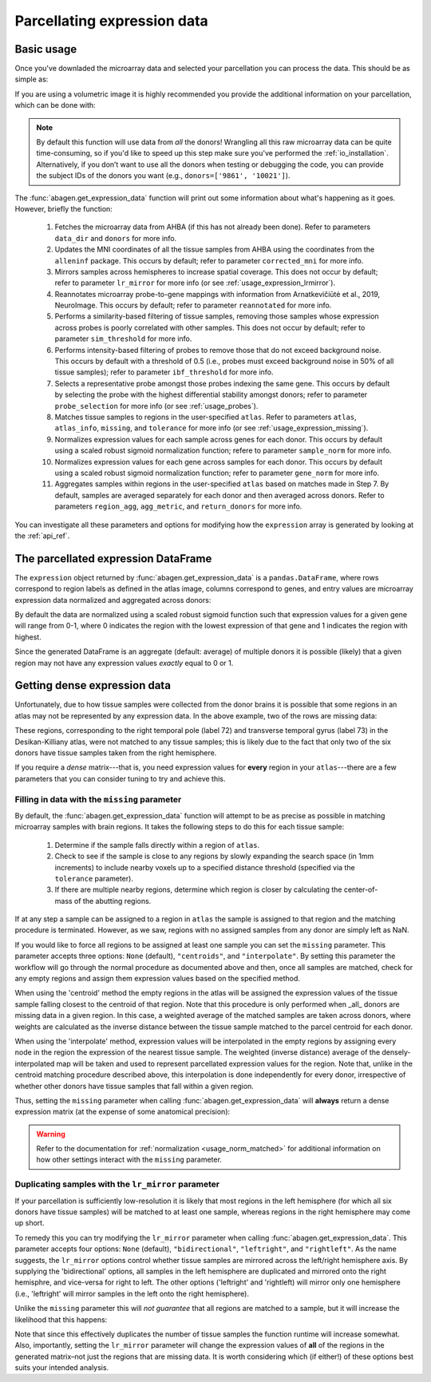 .. _usage_expression:

Parcellating expression data
============================

.. _usage_expression_basic:

Basic usage
-----------

Once you've downladed the microarray data and selected your parcellation you
can process the data. This should be as simple as:

.. doctest::
    :options: +SKIP

    >>> expression = abagen.get_expression_data(atlas['image'])

If you are using a volumetric image it is highly recommended you provide the
additional information on your parcellation, which can be done with:

.. doctest::

    >>> expression = abagen.get_expression_data(atlas['image'], atlas['info'])

.. note::

    By default this function will use data from *all* the donors! Wrangling all
    this raw microarray data can be quite time-consuming, so if you'd like to
    speed up this step make sure you've performed the :ref:`io_installation`.
    Alternatively, if you don’t want to use all the donors when testing or
    debugging the code, you can provide the subject IDs of the donors you want
    (e.g., ``donors=['9861', '10021']``).

The :func:`abagen.get_expression_data` function will print out some information
about what's happening as it goes. However, briefly the function:

    1. Fetches the microarray data from AHBA (if this has not already been
       done). Refer to parameters ``data_dir`` and ``donors`` for more info.
    2. Updates the MNI coordinates of all the tissue samples from AHBA using
       the coordinates from the ``alleninf`` package. This occurs by default;
       refer to parameter ``corrected_mni`` for more info.
    3. Mirrors samples across hemispheres to increase spatial coverage. This
       does not occur by default; refer to parameter ``lr_mirror`` for more
       info (or see :ref:`usage_expression_lrmirror`).
    4. Reannotates microarray probe-to-gene mappings with information from
       Arnatkevic̆iūtė et al., 2019, NeuroImage. This occurs by default; refer
       to parameter ``reannotated`` for more info.
    5. Performs a similarity-based filtering of tissue samples, removing those
       samples whose expression across probes is poorly correlated with other
       samples. This does not occur by default; refer to parameter
       ``sim_threshold`` for more info.
    6. Performs intensity-based filtering of probes to remove those that do not
       exceed background noise. This occurs by default with a threshold of
       0.5 (i.e., probes must exceed background noise in 50% of all tissue
       samples); refer to parameter ``ibf_threshold`` for more info.
    7. Selects a representative probe amongst those probes indexing the same
       gene. This occurs by default by selecting the probe with the highest
       differential stability amongst donors; refer to parameter
       ``probe_selection`` for more info (or see :ref:`usage_probes`).
    8. Matches tissue samples to regions in the user-specified ``atlas``. Refer
       to parameters ``atlas``, ``atlas_info``, ``missing``, and ``tolerance``
       for more info (or see :ref:`usage_expression_missing`).
    9. Normalizes expression values for each sample across genes for each
       donor. This occurs by default using a scaled robust sigmoid
       normalization function; refere to parameter ``sample_norm`` for more
       info.
    10. Normalizes expression values for each gene across samples for each
        donor. This occurs by default using a scaled robust sigmoid
        normalization function; refer to parameter ``gene_norm`` for more info.
    11. Aggregates samples within regions in the user-specified ``atlas`` based
        on matches made in Step 7. By default, samples are averaged separately
        for each donor and then averaged across donors. Refer to parameters
        ``region_agg``, ``agg_metric``, and ``return_donors`` for more info.

You can investigate all these parameters and options for modifying how the
``expression`` array is generated by looking at the :ref:`api_ref`.

.. _usage_expression_dataframe:

The parcellated expression DataFrame
------------------------------------

The ``expression`` object returned by :func:`abagen.get_expression_data` is a
``pandas.DataFrame``, where rows correspond to region labels as defined in the
atlas image, columns correspond to genes, and entry values are microarray
expression data normalized and aggregated across donors:

.. doctest::

    >>> print(expression)
    gene_symbol      A1BG  A1BG-AS1       A2M  ...       ZYX     ZZEF1      ZZZ3
    label                                      ...
    1            0.498266  0.664570  0.395276  ...  0.675843  0.555539  0.487572
    2            0.649068  0.578997  0.496142  ...  0.483165  0.382653  0.504041
    3            0.530613  0.623289  0.516300  ...  0.732930  0.359707  0.450664
    ...               ...       ...       ...  ...       ...       ...       ...
    81           0.388748  0.277961  0.474202  ...  0.279683  0.480953  0.405504
    82           0.825836  0.602271  0.334143  ...  0.195722  0.447894  0.746475
    83           0.384593  0.203654  0.746060  ...  0.379274  0.706803  0.509437
    <BLANKLINE>
    [83 rows x 15633 columns]

By default the data are normalized using a scaled robust sigmoid function such
that expression values for a given gene will range from 0-1, where 0 indicates
the region with the lowest expression of that gene and 1 indicates the region
with highest.

Since the generated DataFrame is an aggregate (default: average) of multiple
donors it is possible (likely) that a given region may not have any expression
values *exactly* equal to 0 or 1.

.. _usage_expression_dense:

Getting dense expression data
-----------------------------

Unfortunately, due to how tissue samples were collected from the donor brains
it is possible that some regions in an atlas may not be represented by any
expression data. In the above example, two of the rows are missing data:

.. doctest::

    >>> print(expression.loc[[72, 73]])
    gene_symbol  A1BG  A1BG-AS1  A2M  ...  ZYX  ZZEF1  ZZZ3
    label                             ...
    72            NaN       NaN  NaN  ...  NaN    NaN   NaN
    73            NaN       NaN  NaN  ...  NaN    NaN   NaN
    <BLANKLINE>
    [2 rows x 15633 columns]

These regions, corresponding to the right temporal pole (label 72) and
transverse temporal gyrus (label 73) in the Desikan-Killiany atlas, were not
matched to any tissue samples; this is likely due to the fact that only two of
the six donors have tissue samples taken from the right hemisphere.

If you require a *dense* matrix---that is, you need expression values for
**every** region in your ``atlas``---there are a few parameters that you can
consider tuning to try and achieve this.

.. _usage_expression_missing:

Filling in data with the ``missing`` parameter
~~~~~~~~~~~~~~~~~~~~~~~~~~~~~~~~~~~~~~~~~~~~~~

By default, the :func:`abagen.get_expression_data` function will attempt to be
as precise as possible in matching microarray samples with brain regions. It
takes the following steps to do this for each tissue sample:

    1. Determine if the sample falls directly within a region of ``atlas``.
    2. Check to see if the sample is close to any regions by slowly expanding
       the search space (in 1mm increments) to include nearby voxels up to a
       specified distance threshold (specified via the ``tolerance``
       parameter).
    3. If there are multiple nearby regions, determine which region is closer
       by calculating the center-of-mass of the abutting regions.

If at any step a sample can be assigned to a region in ``atlas`` the sample is
assigned to that region and the matching procedure is terminated. However, as
we saw, regions with no assigned samples from any donor are simply left as NaN.

If you would like to force all regions to be assigned at least one sample you
can set the ``missing`` parameter. This parameter accepts three options:
``None`` (default), ``"centroids"``, and ``"interpolate"``. By setting this
parameter the workflow will go through the normal procedure as documented above
and then, once all samples are matched, check for any empty regions and assign
them expression values based on the specified method.

When using the 'centroid' method the empty regions in the atlas will be
assigned the expression values of the tissue sample falling closest to the
centroid of that region. Note that this procedure is only performed when _all_
donors are missing data in a given region. In this case, a weighted average of
the matched samples are taken across donors, where weights are calculated as
the inverse distance between the tissue sample matched to the parcel centroid
for each donor.

When using the 'interpolate' method, expression values will be interpolated in
the empty regions by assigning every node in the region the expression of the
nearest tissue sample. The weighted (inverse distance) average of the
densely-interpolated map will be taken and used to represent parcellated
expression values for the region. Note that, unlike in the centroid matching
procedure described above, this interpolation is done independently for every
donor, irrespective of whether other donors have tissue samples that fall
within a given region.

Thus, setting the ``missing`` parameter when calling
:func:`abagen.get_expression_data` will **always** return a dense expression
matrix (at the expense of some anatomical precision):

.. insert figure demonstration matching of samples with ``missing`` parameter

.. doctest::
    :options: +SKIP

    # first, check with ``missing='centroids'``
    >>> exp_centroids = abagen.get_expression_data(atlas['image'], atlas['info'],
    ...                                            missing='centroids')
    >>> print(exp_centroids.loc[[72, 73]])
    gene_symbol      A1BG  A1BG-AS1       A2M  ...       ZYX     ZZEF1      ZZZ3
    label                                      ...
    72           0.574699  0.750184  0.246746  ...  0.656938  0.193677  0.647785
    73           0.725151  0.652906  0.528831  ...  0.478334  0.501293  0.483642
    <BLANKLINE>
    [2 rows x 15633 columns]

    # then, check with ``missing='interpolate'``
    >>> exp_interpolate = abagen.get_expression_data(atlas['image'], atlas['info'],
    ...                                              missing='interpolate')
    >>> print(exp_interpolate.loc[[72, 73]])
    gene_symbol      A1BG  A1BG-AS1       A2M  ...       ZYX     ZZEF1      ZZZ3
    label                                ...
    72           0.532308  0.710846  0.299322  ...  0.675837  0.301105  0.586290
    73           0.736345  0.663072  0.497092  ...  0.507378  0.467046  0.531494
    <BLANKLINE>
    [2 rows x 15633 columns]

.. warning::

    Refer to the documentation for :ref:`normalization <usage_norm_matched>`
    for additional information on how other settings interact with the
    ``missing`` parameter.

.. _usage_expression_lrmirror:

Duplicating samples with the ``lr_mirror`` parameter
~~~~~~~~~~~~~~~~~~~~~~~~~~~~~~~~~~~~~~~~~~~~~~~~~~~~

If your parcellation is sufficiently low-resolution it is likely that most
regions in the left hemisphere (for which all six donors have tissue samples)
will be matched to at least one sample, whereas regions in the right hemisphere
may come up short.

To remedy this you can try modifying the ``lr_mirror`` parameter when calling
:func:`abagen.get_expression_data`. This parameter accepts four options:
``None`` (default), ``"bidirectional"``, ``"leftright"``, and ``"rightleft"``.
As the name suggests, the ``lr_mirror`` options control whether tissue samples
are mirrored across the left/right hemisphere axis. By supplying the
'bidirectional' options, all samples in the left hemisphere are duplicated and
mirrored onto the right hemisphre, and vice-versa for right to left. The other
options ('leftright' and 'rightleft) will mirror only one hemisphere (i.e.,
'leftright' will mirror samples in the left onto the right hemisphere).

Unlike the ``missing`` parameter this will *not guarantee* that all regions are
matched to a sample, but it will increase the likelihood that this happens:

.. insert figure demonstrating duplication of samples across hemispheres

.. doctest::
    :options: +SKIP

    >>> exp_mirror = abagen.get_expression_data(atlas['image'], atlas['info'],
    ...                                         lr_mirror='bidirectional')
    >>> print(exp_mirror.loc[[72, 73]])
    gene_symbol      A1BG  A1BG-AS1       A2M  ...       ZYX     ZZEF1      ZZZ3
    label                                ...
    72           0.832617  0.648154  0.425707  ...  0.580406  0.439378  0.799856
    73           0.682180  0.569551  0.627497  ...  0.430146  0.302926  0.425995
    <BLANKLINE>
    [2 rows x 15633 columns]

Note that since this effectively duplicates the number of tissue samples the
function runtime will increase somewhat. Also, importantly, setting the
``lr_mirror`` parameter will change the expression values of **all** of the
regions in the generated matrix–not just the regions that are missing data. It
is worth considering which (if either!) of these options best suits your
intended analysis.
